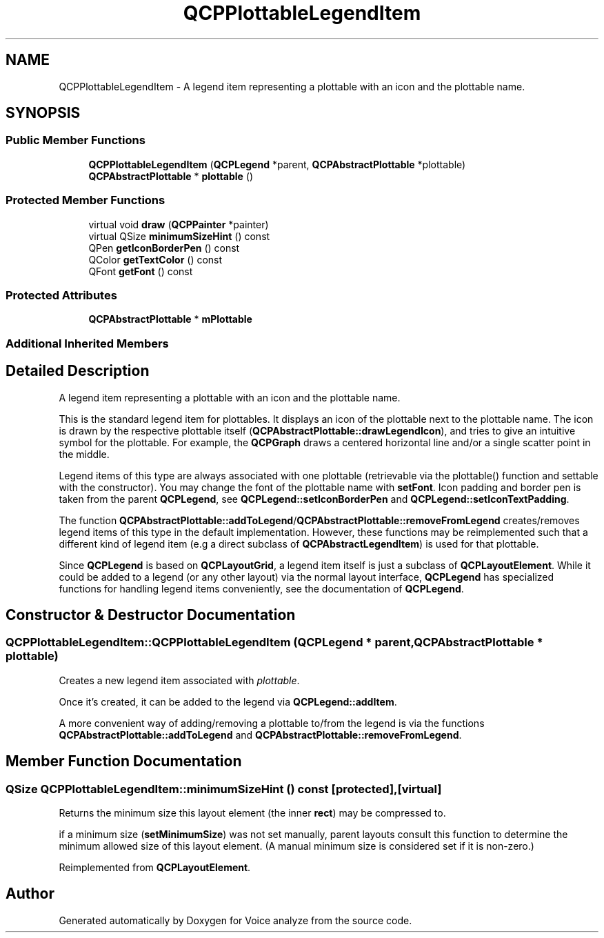 .TH "QCPPlottableLegendItem" 3 "Thu Jun 18 2015" "Version v.2" "Voice analyze" \" -*- nroff -*-
.ad l
.nh
.SH NAME
QCPPlottableLegendItem \- A legend item representing a plottable with an icon and the plottable name\&.  

.SH SYNOPSIS
.br
.PP
.SS "Public Member Functions"

.in +1c
.ti -1c
.RI "\fBQCPPlottableLegendItem\fP (\fBQCPLegend\fP *parent, \fBQCPAbstractPlottable\fP *plottable)"
.br
.ti -1c
.RI "\fBQCPAbstractPlottable\fP * \fBplottable\fP ()"
.br
.in -1c
.SS "Protected Member Functions"

.in +1c
.ti -1c
.RI "virtual void \fBdraw\fP (\fBQCPPainter\fP *painter)"
.br
.ti -1c
.RI "virtual QSize \fBminimumSizeHint\fP () const "
.br
.ti -1c
.RI "QPen \fBgetIconBorderPen\fP () const "
.br
.ti -1c
.RI "QColor \fBgetTextColor\fP () const "
.br
.ti -1c
.RI "QFont \fBgetFont\fP () const "
.br
.in -1c
.SS "Protected Attributes"

.in +1c
.ti -1c
.RI "\fBQCPAbstractPlottable\fP * \fBmPlottable\fP"
.br
.in -1c
.SS "Additional Inherited Members"
.SH "Detailed Description"
.PP 
A legend item representing a plottable with an icon and the plottable name\&. 

This is the standard legend item for plottables\&. It displays an icon of the plottable next to the plottable name\&. The icon is drawn by the respective plottable itself (\fBQCPAbstractPlottable::drawLegendIcon\fP), and tries to give an intuitive symbol for the plottable\&. For example, the \fBQCPGraph\fP draws a centered horizontal line and/or a single scatter point in the middle\&.
.PP
Legend items of this type are always associated with one plottable (retrievable via the plottable() function and settable with the constructor)\&. You may change the font of the plottable name with \fBsetFont\fP\&. Icon padding and border pen is taken from the parent \fBQCPLegend\fP, see \fBQCPLegend::setIconBorderPen\fP and \fBQCPLegend::setIconTextPadding\fP\&.
.PP
The function \fBQCPAbstractPlottable::addToLegend\fP/\fBQCPAbstractPlottable::removeFromLegend\fP creates/removes legend items of this type in the default implementation\&. However, these functions may be reimplemented such that a different kind of legend item (e\&.g a direct subclass of \fBQCPAbstractLegendItem\fP) is used for that plottable\&.
.PP
Since \fBQCPLegend\fP is based on \fBQCPLayoutGrid\fP, a legend item itself is just a subclass of \fBQCPLayoutElement\fP\&. While it could be added to a legend (or any other layout) via the normal layout interface, \fBQCPLegend\fP has specialized functions for handling legend items conveniently, see the documentation of \fBQCPLegend\fP\&. 
.SH "Constructor & Destructor Documentation"
.PP 
.SS "QCPPlottableLegendItem::QCPPlottableLegendItem (\fBQCPLegend\fP * parent, \fBQCPAbstractPlottable\fP * plottable)"
Creates a new legend item associated with \fIplottable\fP\&.
.PP
Once it's created, it can be added to the legend via \fBQCPLegend::addItem\fP\&.
.PP
A more convenient way of adding/removing a plottable to/from the legend is via the functions \fBQCPAbstractPlottable::addToLegend\fP and \fBQCPAbstractPlottable::removeFromLegend\fP\&. 
.SH "Member Function Documentation"
.PP 
.SS "QSize QCPPlottableLegendItem::minimumSizeHint () const\fC [protected]\fP, \fC [virtual]\fP"
Returns the minimum size this layout element (the inner \fBrect\fP) may be compressed to\&.
.PP
if a minimum size (\fBsetMinimumSize\fP) was not set manually, parent layouts consult this function to determine the minimum allowed size of this layout element\&. (A manual minimum size is considered set if it is non-zero\&.) 
.PP
Reimplemented from \fBQCPLayoutElement\fP\&.

.SH "Author"
.PP 
Generated automatically by Doxygen for Voice analyze from the source code\&.
